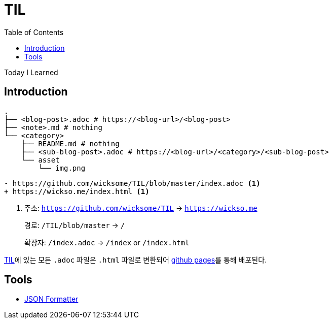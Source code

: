 = TIL
:docinfo: shared
:source-highlighter: highlight.js
:toc: left

====
Today I Learned
====

== Introduction

[source, bash]
----
.
├── <blog-post>.adoc # https://<blog-url>/<blog-post>
├── <note>.md # nothing
└── <category>
    ├── README.md # nothing
    ├── <sub-blog-post>.adoc # https://<blog-url>/<category>/<sub-blog-post>
    └── asset
        └── img.png
----

[source, diff]
----
- https://github.com/wicksome/TIL/blob/master/index.adoc <1>
+ https://wickso.me/index.html <1>
----
<1> 주소: `https://github.com/wicksome/TIL` → `https://wickso.me`
+
경로: `/TIL/blob/master` → `/`
+
확장자: `/index.adoc` → `/index` or `/index.html`

https://github.com/wicksome/TIL[TIL]에 있는 모든 `.adoc` 파일은 `.html` 파일로 변환되어 https://github.com/wicksome/TIL/actions/workflows/pages.yml[github pages]를 통해 배포된다.

== Tools

* https://wickso.me/tools/json[JSON Formatter]
